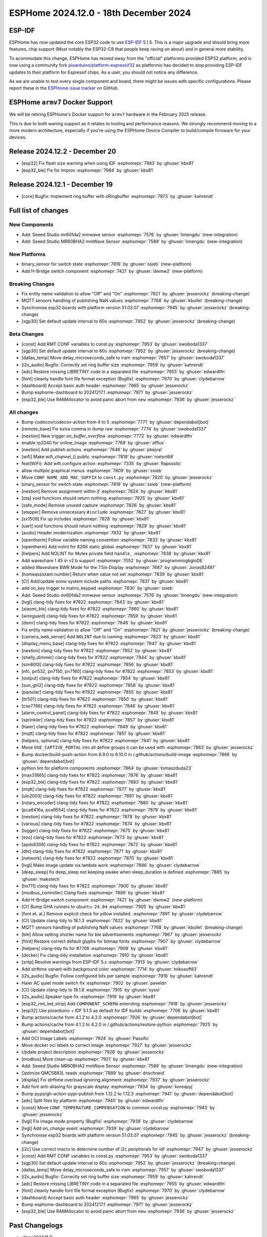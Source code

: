 ESPHome 2024.12.0 - 18th December 2024
======================================

.. seo::
    :description: Changelog for ESPHome 2024.12.0.
    :image: /_static/changelog-2024.12.0.png
    :author: Jesse Hills
    :author_twitter: @jesserockz

.. imgtable::
    :columns: 2

    Seeed Studio MR60BHA2 mmWave, components/seeed_mr60bha2, seeed_mr60bha2.jpg
    Seeed Studio MR60FDA2 mmWave, components/seeed_mr60fda2, seeed_mr60fda2.jpg
    H-bridge Switch, components/switch/hbridge, hbridge-relay.jpg
    Switch Binary Sensor, components/binary_sensor/switch, electric-switch.svg, dark-invert


ESP-IDF
-------

ESPHome has now updated the core ESP32 code to use `ESP-IDF <https://github.com/espressif/esp-idf/>`__ 5.1.5.
This is a major upgrade and should bring more features, chip support (Most notably the ESP32-C6 that people keep raving on about)
and in general more stability.

To acommodate this change, ESPHome has moved away from the "official" platformio provided ESP32 platform,
and is now using a community fork `pioarduino/platform-espressif32 <https://github.com/pioarduino/platform-espressif32>`__ as platformio
has decided to stop providing ESP-IDF updates to their platform for Espressif chips. As a user, you should not notice any difference.

As we are unable to test every single component and board, there might be issues with specific configurations. Please report these in
the `ESPHome issue tracker <https://github.com/esphome/issues/issues>`__ on GitHub.


ESPHome ``armv7`` Docker Support
--------------------------------

We will be retiring ESPHome's Docker support for ``armv7`` hardware in the February 2025 release.

This is due to both waning support as it relates to tooling and performance reasons. We strongly recommend moving to a
more modern architecture, especially if you're using the ESPHome Device Compiler to build/compile firmware for your
devices.

Release 2024.12.2 - December 20
-------------------------------

- [esp32] Fix flash size warning when using IDF :esphomepr:`7983` by :ghuser:`kbx81`
- [esp32_ble] Fix for Improv :esphomepr:`7984` by :ghuser:`kbx81`

Release 2024.12.1 - December 19
-------------------------------

- [core] Bugfix: Implement ring buffer with xRingbuffer :esphomepr:`7973` by :ghuser:`kahrendt`


Full list of changes
--------------------

New Components
^^^^^^^^^^^^^^

- Add: Seeed Studio mr60fda2 mmwave sensor :esphomepr:`7576` by :ghuser:`limengdu` (new-integration)
- Add: Seeed Studio MR60BHA2 mmWave Sensor :esphomepr:`7589` by :ghuser:`limengdu` (new-integration)

New Platforms
^^^^^^^^^^^^^

- binary_sensor for switch state :esphomepr:`7819` by :ghuser:`ssieb` (new-platform)
- Add H-Bridge switch component :esphomepr:`7421` by :ghuser:`dwmw2` (new-platform)

Breaking Changes
^^^^^^^^^^^^^^^^

- Fix entity name validation to allow "Off" and "On" :esphomepr:`7821` by :ghuser:`jesserockz` (breaking-change)
- MQTT sensors handling of publishing NaN values  :esphomepr:`7768` by :ghuser:`kbullet` (breaking-change)
- Synchronise esp32 boards with platform version 51.03.07 :esphomepr:`7945` by :ghuser:`jesserockz` (breaking-change)
- [sgp30] Set default update interval to 60s :esphomepr:`7952` by :ghuser:`jesserockz` (breaking-change)

Beta Changes
^^^^^^^^^^^^

- [const] Add RMT CONF variables to const.py :esphomepr:`7953` by :ghuser:`swoboda1337`
- [sgp30] Set default update interval to 60s :esphomepr:`7952` by :ghuser:`jesserockz` (breaking-change)
- [dallas_temp] Move delay_microseconds_safe to iram :esphomepr:`7957` by :ghuser:`swoboda1337`
- [i2s_audio] Bugfix: Correctly set ring buffer size :esphomepr:`7959` by :ghuser:`kahrendt`
- [adc] Restore missing LIBRETINY code in a separated file :esphomepr:`7955` by :ghuser:`edwardtfn`
- [font] cleanly handle font file format exception (Bugfix) :esphomepr:`7970` by :ghuser:`clydebarrow`
- [dashboard] Accept basic auth header :esphomepr:`7965` by :ghuser:`jesserockz`
- Bump esphome-dashboard to 20241217.1 :esphomepr:`7971` by :ghuser:`jesserockz`
- [esp32_ble] Use RAMAllocator to avoid panic abort from ``new`` :esphomepr:`7936` by :ghuser:`jesserockz`

All changes
^^^^^^^^^^^

- Bump codecov/codecov-action from 4 to 5 :esphomepr:`7771` by :ghuser:`dependabot[bot]`
- [remote_base] Fix extra comma in dump raw :esphomepr:`7774` by :ghuser:`swoboda1337`
- [nextion] New trigger `on_buffer_overflow` :esphomepr:`7772` by :ghuser:`edwardtfn`
- enable rp2040 for online_image :esphomepr:`7769` by :ghuser:`afflux`
- [nextion] Add publish actions :esphomepr:`7646` by :ghuser:`pkejval`
- [wifi] Make wifi_channel_() public :esphomepr:`7818` by :ghuser:`nielsnl68`
- feat(WiFi): Add wifi.configure action :esphomepr:`7335` by :ghuser:`Rapsssito`
- allow multiple graphical menus :esphomepr:`7809` by :ghuser:`ssieb`
- Move ``CONF_NAME_ADD_MAC_SUFFIX`` to ``const.py`` :esphomepr:`7820` by :ghuser:`jesserockz`
- binary_sensor for switch state :esphomepr:`7819` by :ghuser:`ssieb` (new-platform)
- [nextion] Remove assignment within `if` :esphomepr:`7824` by :ghuser:`kbx81`
- [ota] `void` functions should return nothing :esphomepr:`7825` by :ghuser:`kbx81`
- [safe_mode] Remove unused capture :esphomepr:`7826` by :ghuser:`kbx81`
- [stepper] Remove unnecessary ``#include`` :esphomepr:`7827` by :ghuser:`kbx81`
- [sx1509] Fix up includes :esphomepr:`7828` by :ghuser:`kbx81`
- [uart] `void` functions should return nothing :esphomepr:`7829` by :ghuser:`kbx81`
- [audio] Header modernization :esphomepr:`7832` by :ghuser:`kbx81`
- [opentherm] Follow variable naming convention :esphomepr:`7833` by :ghuser:`kbx81`
- [opentherm] Add nolint for 8266 static global :esphomepr:`7837` by :ghuser:`kbx81`
- [helpers] Add NOLINT for Mutex private field ``handle_`` :esphomepr:`7838` by :ghuser:`kbx81`
- Add waveshare 1 45 in v2 b support :esphomepr:`7052` by :ghuser:`programmingbgloDE`
- added Waveshare BWR Mode for the 7.5in Display :esphomepr:`7687` by :ghuser:`JonasB2497`
- [homeassistant.number] Return when value not set :esphomepr:`7839` by :ghuser:`kbx81`
- [CI] Add/update some system include paths :esphomepr:`7831` by :ghuser:`kbx81`
- add on_key trigger to matrix_keypad :esphomepr:`7830` by :ghuser:`ssieb`
- Add: Seeed Studio mr60fda2 mmwave sensor :esphomepr:`7576` by :ghuser:`limengdu` (new-integration)
- [lvgl] clang-tidy fixes for #7822 :esphomepr:`7843` by :ghuser:`kbx81`
- [xiaomi_ble] clang-tidy fixes for #7822 :esphomepr:`7860` by :ghuser:`kbx81`
- [wireguard] clang-tidy fixes for #7822 :esphomepr:`7859` by :ghuser:`kbx81`
- [dsmr] clang-tidy fixes for #7822 :esphomepr:`7848` by :ghuser:`kbx81`
- Fix entity name validation to allow "Off" and "On" :esphomepr:`7821` by :ghuser:`jesserockz` (breaking-change)
- [camera_web_server] Add ``NOLINT`` due to naming :esphomepr:`7823` by :ghuser:`kbx81`
- [display_menu_base] clang-tidy fixes for #7822 :esphomepr:`7847` by :ghuser:`kbx81`
- [nextion] clang-tidy fixes for #7822 :esphomepr:`7852` by :ghuser:`kbx81`
- [shelly_dimmer] clang-tidy fixes for #7822 :esphomepr:`7844` by :ghuser:`kbx81`
- [sim800l] clang-tidy fixes for #7822 :esphomepr:`7856` by :ghuser:`kbx81`
- [nfc, pn532, pn7150, pn7160] clang-tidy fixes for #7822 :esphomepr:`7853` by :ghuser:`kbx81`
- [output] clang-tidy fixes for #7822 :esphomepr:`7854` by :ghuser:`kbx81`
- [sun_gtil2] clang-tidy fixes for #7822 :esphomepr:`7858` by :ghuser:`kbx81`
- [pipsolar] clang-tidy fixes for #7822 :esphomepr:`7855` by :ghuser:`kbx81`
- [ltr501] clang-tidy fixes for #7822 :esphomepr:`7850` by :ghuser:`kbx81`
- [cse7766] clang-tidy fixes for #7822 :esphomepr:`7846` by :ghuser:`kbx81`
- [alarm_control_panel] clang-tidy fixes for #7822 :esphomepr:`7845` by :ghuser:`kbx81`
- [sprinkler] clang-tidy fixes for #7822 :esphomepr:`7857` by :ghuser:`kbx81`
- [haier] clang-tidy fixes for #7822 :esphomepr:`7849` by :ghuser:`kbx81`
- [mqtt] clang-tidy fixes for #7822 :esphomepr:`7851` by :ghuser:`kbx81`
- [helpers, optional] clang-tidy fixes for #7822 :esphomepr:`7841` by :ghuser:`kbx81`
- Move ``USE_CAPTIVE_PORTAL`` into all define groups it can be used with :esphomepr:`7863` by :ghuser:`jesserockz`
- Bump docker/build-push-action from 6.9.0 to 6.10.0 in /.github/actions/build-image :esphomepr:`7866` by :ghuser:`dependabot[bot]`
- python lint for platform components :esphomepr:`7864` by :ghuser:`tomaszduda23`
- [max31865] clang-tidy fixes for #7822 :esphomepr:`7876` by :ghuser:`kbx81`
- [esp32_ble] clang-tidy fixes for #7822 :esphomepr:`7883` by :ghuser:`kbx81`
- [mqtt] clang-tidy fixes for #7822 :esphomepr:`7877` by :ghuser:`kbx81`
- [uln2003] clang-tidy fixes for #7822 :esphomepr:`7881` by :ghuser:`kbx81`
- [rotary_encoder] clang-tidy fixes for #7822 :esphomepr:`7880` by :ghuser:`kbx81`
- [pca6416a, pca9554] clang-tidy fixes for #7822 :esphomepr:`7879` by :ghuser:`kbx81`
- [nextion] clang-tidy fixes for #7822 :esphomepr:`7878` by :ghuser:`kbx81`
- [various] clang-tidy fixes for #7822 :esphomepr:`7874` by :ghuser:`kbx81`
- [logger] clang-tidy fixes for #7822 :esphomepr:`7875` by :ghuser:`kbx81`
- [ezo] clang-tidy fixes for #7822 :esphomepr:`7873` by :ghuser:`kbx81`
- [apds9306] clang-tidy fixes for #7822 :esphomepr:`7872` by :ghuser:`kbx81`
- [dht] clang-tidy fixes for #7822 :esphomepr:`7871` by :ghuser:`kbx81`
- [network] clang-tidy fixes for #7822 :esphomepr:`7870` by :ghuser:`kbx81`
- [lvgl] Make image update via lambda work :esphomepr:`7886` by :ghuser:`clydebarrow`
- [deep_sleep] fix deep_sleep not keeping awake when sleep_duration is defined :esphomepr:`7885` by :ghuser:`makstech`
- [hx711] clang-tidy fixes for #7822 :esphomepr:`7900` by :ghuser:`kbx81`
- [modbus_controller] Clang fixes :esphomepr:`7899` by :ghuser:`kbx81`
- Add H-Bridge switch component :esphomepr:`7421` by :ghuser:`dwmw2` (new-platform)
- [CI] Bump GHA runners to ``ubuntu-24.04`` :esphomepr:`7905` by :ghuser:`kbx81`
- [font et. al.] Remove explicit check for pillow installed. :esphomepr:`7891` by :ghuser:`clydebarrow`
- [CI] Update clang-tidy to 18.1.3 :esphomepr:`7822` by :ghuser:`kbx81`
- MQTT sensors handling of publishing NaN values  :esphomepr:`7768` by :ghuser:`kbullet` (breaking-change)
- [ble] Allow setting shorter name for ble advertisements :esphomepr:`7867` by :ghuser:`jesserockz`
- [font] Restore correct default glyphs for bitmap fonts :esphomepr:`7907` by :ghuser:`clydebarrow`
- [helpers] clang-tidy fix for #7706 :esphomepr:`7909` by :ghuser:`kbx81`
- [docker] Fix clang-tidy installation :esphomepr:`7910` by :ghuser:`kbx81`
- [sntp] Resolve warnings from ESP-IDF 5.x :esphomepr:`7913` by :ghuser:`clydebarrow`
- Add strftime variant with background color :esphomepr:`7714` by :ghuser:`mikosoft83`
- [i2s_audio] Bugfix: Follow configured bits per sample :esphomepr:`7916` by :ghuser:`kahrendt`
- Haier AC quiet mode switch fix :esphomepr:`7902` by :ghuser:`paveldn`
- [CI] Update clang-tidy to 18.1.8 :esphomepr:`7915` by :ghuser:`syssi`
- [i2s_audio] Speaker type fix :esphomepr:`7919` by :ghuser:`kbx81`
- [esp32_rmt_led_strip] Add ``COMPONENT_SCHEMA`` extending :esphomepr:`7918` by :ghuser:`jesserockz`
- [esp32] Use pioarduino + IDF 5.1.5 as default for IDF builds :esphomepr:`7706` by :ghuser:`kbx81`
- Bump actions/cache from 4.1.2 to 4.2.0 :esphomepr:`7926` by :ghuser:`dependabot[bot]`
- Bump actions/cache from 4.1.2 to 4.2.0 in /.github/actions/restore-python :esphomepr:`7925` by :ghuser:`dependabot[bot]`
- Add OCI Image Labels  :esphomepr:`7924` by :ghuser:`Passific`
- Move docker oci labels to correct image :esphomepr:`7927` by :ghuser:`jesserockz`
- Update project description :esphomepr:`7928` by :ghuser:`jesserockz`
- [modbus] More clean-up :esphomepr:`7921` by :ghuser:`kbx81`
- Add: Seeed Studio MR60BHA2 mmWave Sensor :esphomepr:`7589` by :ghuser:`limengdu` (new-integration)
- Optimize QMC5883L reads :esphomepr:`7889` by :ghuser:`dnschneid`
- [display] Fix strftime overload ignoring alignment :esphomepr:`7937` by :ghuser:`jesserockz`
- Add font anti-aliasing for grayscale display :esphomepr:`7934` by :ghuser:`koreapyj`
- Bump pypa/gh-action-pypi-publish from 1.12.2 to 1.12.3 :esphomepr:`7941` by :ghuser:`dependabot[bot]`
- [adc] Split files by platform :esphomepr:`7940` by :ghuser:`edwardtfn`
- [const] Move ``CONF_TEMPERATURE_COMPENSATION`` to common const.py :esphomepr:`7943` by :ghuser:`jesserockz`
- [lvgl] Fix image `mode` property (Bugfix) :esphomepr:`7938` by :ghuser:`clydebarrow`
- [lvgl] Add `on_change` event :esphomepr:`7939` by :ghuser:`clydebarrow`
- Synchronise esp32 boards with platform version 51.03.07 :esphomepr:`7945` by :ghuser:`jesserockz` (breaking-change)
- [i2c] Use correct macro to determine number of i2c peripherals for idf :esphomepr:`7947` by :ghuser:`jesserockz`
- [const] Add RMT CONF variables to const.py :esphomepr:`7953` by :ghuser:`swoboda1337`
- [sgp30] Set default update interval to 60s :esphomepr:`7952` by :ghuser:`jesserockz` (breaking-change)
- [dallas_temp] Move delay_microseconds_safe to iram :esphomepr:`7957` by :ghuser:`swoboda1337`
- [i2s_audio] Bugfix: Correctly set ring buffer size :esphomepr:`7959` by :ghuser:`kahrendt`
- [adc] Restore missing LIBRETINY code in a separated file :esphomepr:`7955` by :ghuser:`edwardtfn`
- [font] cleanly handle font file format exception (Bugfix) :esphomepr:`7970` by :ghuser:`clydebarrow`
- [dashboard] Accept basic auth header :esphomepr:`7965` by :ghuser:`jesserockz`
- Bump esphome-dashboard to 20241217.1 :esphomepr:`7971` by :ghuser:`jesserockz`
- [esp32_ble] Use RAMAllocator to avoid panic abort from ``new`` :esphomepr:`7936` by :ghuser:`jesserockz`

Past Changelogs
---------------

- :doc:`2024.11.0`
- :doc:`2024.10.0`
- :doc:`2024.9.0`
- :doc:`2024.8.0`
- :doc:`2024.7.0`
- :doc:`2024.6.0`
- :doc:`2024.5.0`
- :doc:`2024.4.0`
- :doc:`2024.3.0`
- :doc:`2024.2.0`
- :doc:`2023.12.0`
- :doc:`2023.11.0`
- :doc:`2023.10.0`
- :doc:`2023.9.0`
- :doc:`2023.8.0`
- :doc:`2023.7.0`
- :doc:`2023.6.0`
- :doc:`2023.5.0`
- :doc:`2023.4.0`
- :doc:`2023.3.0`
- :doc:`2023.2.0`
- :doc:`2022.12.0`
- :doc:`2022.11.0`
- :doc:`2022.10.0`
- :doc:`2022.9.0`
- :doc:`2022.8.0`
- :doc:`2022.6.0`
- :doc:`2022.5.0`
- :doc:`2022.4.0`
- :doc:`2022.3.0`
- :doc:`2022.2.0`
- :doc:`2022.1.0`
- :doc:`2021.12.0`
- :doc:`2021.11.0`
- :doc:`2021.10.0`
- :doc:`2021.9.0`
- :doc:`2021.8.0`
- :doc:`v1.20.0`
- :doc:`v1.19.0`
- :doc:`v1.18.0`
- :doc:`v1.17.0`
- :doc:`v1.16.0`
- :doc:`v1.15.0`
- :doc:`v1.14.0`
- :doc:`v1.13.0`
- :doc:`v1.12.0`
- :doc:`v1.11.0`
- :doc:`v1.10.0`
- :doc:`v1.9.0`
- :doc:`v1.8.0`
- :doc:`v1.7.0`
